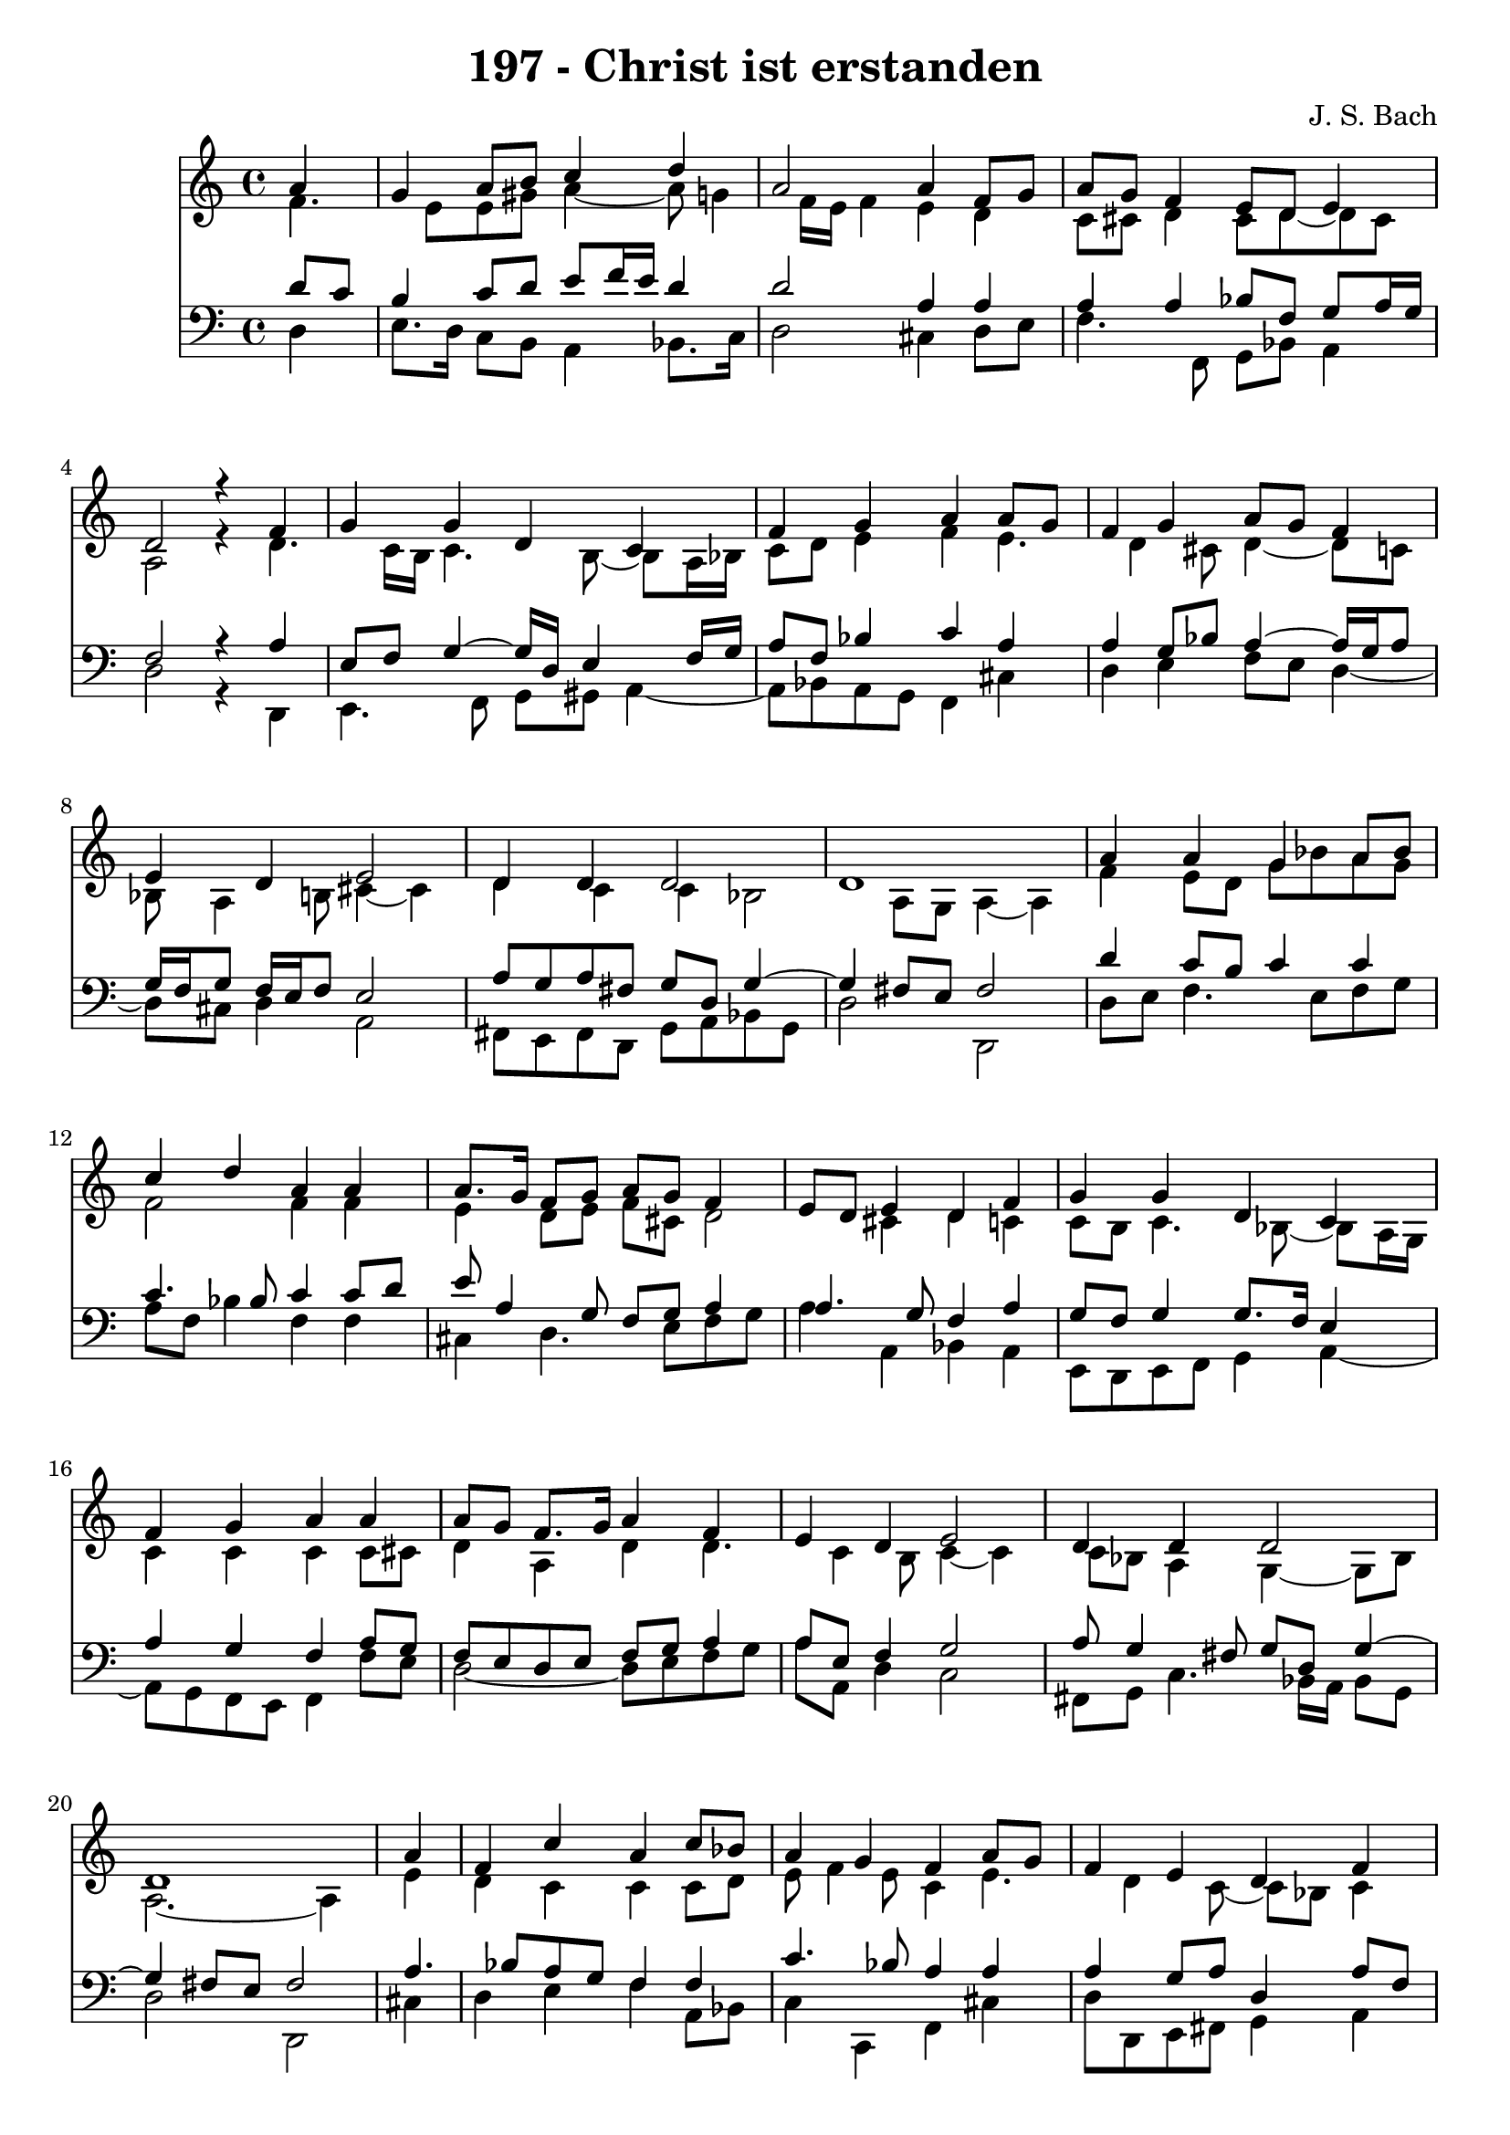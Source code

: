 \version "2.10.33"

\header {
  title = "197 - Christ ist erstanden"
  composer = "J. S. Bach"
}


global = {
  \time 4/4
  \key c \major
}


soprano = \relative c'' {
  \partial 4 a4 
    g4 a8 b8 c4 d4 
  a2 a4 f8 g8 
  a8 g8 f4 e8 d8 e4 
  d2 r4 f4 
  g4 g4 d4 c4   %5
  f4 g4 a4 a8 g8 
  f4 g4 a8 g8 f4 
  e4 d4 e2 
  d4 d4 d2 
  d1   %10
  a'4 a4 g4 a8 bes8 
  c4 d4 a4 a4 
  a8. g16 f8 g8 a8 g8 f4 
  e8 d8 e4 d4 f4 
  g4 g4 d4 c4   %15
  f4 g4 a4 a4 
  a8 g8 f8. g16 a4 f4 
  e4 d4 e2 
  d4 d4 d2
  d1   %20
  \partial 4
  a'4 f4 c'4 a4 
  c8 bes8 a4 g4 f4 
  a8 g8 f4 e4 d4 
  f4 g4 g4 d4 
  c4 f4 g4 a4   %25
  a8 g8 f4 g4 a4 
  f4 e4 d4 e4~ 
  e4 d4 d4 d4~ 
  d4 d1
}

alto = \relative c' {
  f4. e8 e8 gis8 a4~ 
  a8 g4 f16 e16 f4 e4 
  d4 c8 cis8 d4 cis8 d8~ 
  d8 cis8 a2 r4 
  d4. c16 b16 c4. b8~   %5
  b8 a16 bes16 c8 d8 e4 f4 
  e4. d4 cis8 d4~ 
  d8 c8 bes8 a4 b8 cis4~ 
  cis4 d4 c4 c4 
  bes2 a8 g8 a4~   %10
  a4 f'4 e8 d8 g8 bes8 
  a8 g8 f2 f4 
  f4 e4 d8 e8 f8 cis8 
  d2 cis4 d4 
  c4 c8 b8 c4. bes8~   %15
  bes8 a16 g16 c4 c4 c4 
  c8 cis8 d4 a4 d4 
  d4. c4 b8 c4~ 
  c4 c8 bes8 a4 g4~ 
  g8 bes8 a2.~   %20
  a4 e'4 d4 c4 
  c4 c8 d8 e8 f4 e8 
  c4 e4. d4 c8~ 
  c8 bes8 c4 d4 c8 g8 
  a8 b8 c8 bes8 a16 g16 a8 d8 c8   %25
  c4 f8 e8 d4. c16 bes16 
  a4. d16 c16 b8 a4 gis8 
  cis2 d4 c4 
  bes8 a8 g16 a16 bes4 a8 bes8 g8 
  a2 
}

tenor = \relative c' {
  \partial 4 d8  c8 
    b4 c8 d8 e8 f16 e16 d4 
  d2 a4 a4 
  a4 a4 bes8 f8 g8 a16 g16 
  f2 r4 a4 
  e8 f8 g4~ g16 d16 e4 f16 g16   %5
  a8 f8 bes4 c4 a4 
  a4 g8 bes8 a4~ a16 g16 a8 
  g16 f16 g8 f16 e16 f8 e2 
  a8 g8 a8 fis8 g8 d8 g4~ 
  g4 fis8 e8 fis2   %10
  d'4 c8 b8 c4 c4 
  c4. bes8 c4 c8 d8 
  e8 a,4 g8 f8 g8 a4 
  a4. g8 f4 a4 
  g8 f8 g4 g8. f16 e4   %15
  a4 g4 f4 a8 g8 
  f8 e8 d8 e8 f8 g8 a4 
  a8 e8 f4 g2 
  a8 g4 fis8 g8 d8 g4~ 
  g4 fis8 e8 fis2   %20
  a4. bes8 a8 g8 f4 
  f4 c'4. bes8 a4 
  a4 a4 g8 a8 d,4 
  a'8 f8 d16 e16 f4 e8 fis8 gis8 
  a8 g8 f16 e16 f4 e8 f4   %25
  c'4. bes16 a16 g4. f16 e16 
  f8 bes16 a16 gis8 a8 d8 d,8 a'4~ 
  a4 f8 g8 a4. g16 fis16 
  g4. fis8 g8 e8 fis2
}

baixo = \relative c {
  \partial 4 d4 
    e8. d16 c8 b8 a4 bes8. c16 
  d2 cis4 d8 e8 
  f4. f,8 g8 bes8 a4 
  d2 r4 d,4 
  e4. f8 g8 gis8 a4~   %5
  a8 bes8 a8 g8 f4 cis'4 
  d4 e4 f8 e8 d4~ 
  d8 cis8 d4 a2 
  fis8 e8 fis8 d8 g8 a8 bes8 g8 
  d'2 d,2   %10
  d'8 e8 f4. e8 f8 g8 
  a8 f8 bes4 f4 f4 
  cis4 d4. e8 f8 g8 
  a4 a,4 bes4 a4 
  e8 d8 e8 f8 g4 a4~   %15
  a8 g8 f8 e8 f4 f'8 e8 
  d2~ d8 e8 f8 g8 
  a8 a,8 d4 c2 
  fis,8 g8 c4. bes16 a16 bes8 g8 
  d'2 d,2   %20
  cis'4 d4 e4 f4 
  a,8 bes8 c4 c,4 f4 
  cis'4 d8 d,8 e8 fis8 g4 
  a4 b4 c4. b8 
  a4. d8 bes8 c8 f4   %25
  f,4 bes4 ees8 d8 cis4 
  d4. c8 b4 a4~ 
  a4 bes8 a8 g8 fis8 g8 a8 
  bes8 g8 d1
}

\score {
  <<
    \new Staff {
      <<
        \global
        \new Voice = "1" { \voiceOne \soprano }
        \new Voice = "2" { \voiceTwo \alto }
      >>
    }
    \new Staff {
      <<
        \global
        \clef "bass"
        \new Voice = "1" {\voiceOne \tenor }
        \new Voice = "2" { \voiceTwo \baixo \bar "|."}
      >>
    }
  >>
}